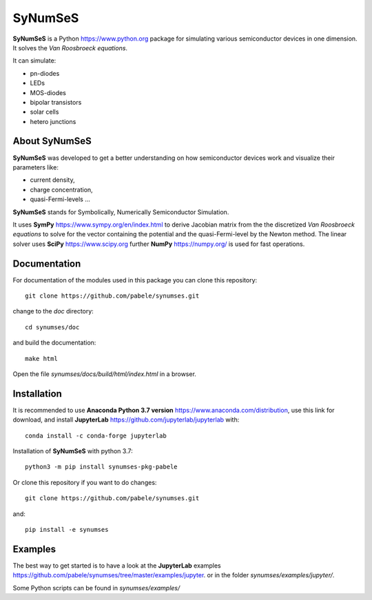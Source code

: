 SyNumSeS
========

**SyNumSeS** is a Python https://www.python.org package for simulating various semiconductor devices
in one dimension.
It solves the *Van Roosbroeck equations*.

It can simulate:

- pn-diodes
- LEDs
- MOS-diodes
- bipolar transistors
- solar cells
- hetero junctions


About SyNumSeS
--------------

**SyNumSeS** was developed to get a better
understanding on how semiconductor devices work and
visualize their parameters like:

- current density,
- charge concentration,
- quasi-Fermi-levels ...

**SyNumSeS** stands for
Symbolically, Numerically
Semiconductor Simulation.

It uses **SymPy** https://www.sympy.org/en/index.html to derive
Jacobian matrix from the the discretized *Van Roosbroeck equations*
to solve for the vector containing the
potential and the quasi-Fermi-level by the Newton method.
The linear solver uses
**SciPy** https://www.scipy.org further
**NumPy** https://numpy.org/ is used for fast operations.


Documentation
-------------

For documentation of the modules used in this package
you can clone this repository::

  git clone https://github.com/pabele/synumses.git

change to the *doc* directory::

  cd synumses/doc

and build the documentation::

  make html

Open the file *synumses/docs/build/html/index.html* in a browser.



Installation
------------

It is recommended to use **Anaconda  Python 3.7 version** https://www.anaconda.com/distribution,
use this link for download,
and install **JupyterLab** https://github.com/jupyterlab/jupyterlab with::
  
  conda install -c conda-forge jupyterlab


Installation of **SyNumSeS** with python 3.7::

  python3 -m pip install synumses-pkg-pabele


Or clone this repository if you want to do changes::

  git clone https://github.com/pabele/synumses.git

and::

  pip install -e synumses


Examples
--------

The best way to get started is to have a look at the
**JupyterLab** examples https://github.com/pabele/synumses/tree/master/examples/jupyter.
or in the folder *synumses/examples/jupyter/*.

Some Python scripts can be found in *synumses/examples/*
